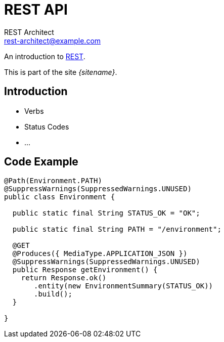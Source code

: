= REST API
REST Architect <rest-architect@example.com>
:awestruct-layout: base
:source-highlighter: coderay
 
An introduction to https://en.wikipedia.org/wiki/Representational_state_transfer[REST].

This is part of the site _{sitename}_.

== Introduction

* Verbs
* Status Codes
* ...

== Code Example


----
@Path(Environment.PATH)
@SuppressWarnings(SuppressedWarnings.UNUSED)
public class Environment {

  public static final String STATUS_OK = "OK";

  public static final String PATH = "/environment";

  @GET
  @Produces({ MediaType.APPLICATION_JSON })
  @SuppressWarnings(SuppressedWarnings.UNUSED)
  public Response getEnvironment() {
    return Response.ok()
       .entity(new EnvironmentSummary(STATUS_OK))
       .build();
  }

}
----